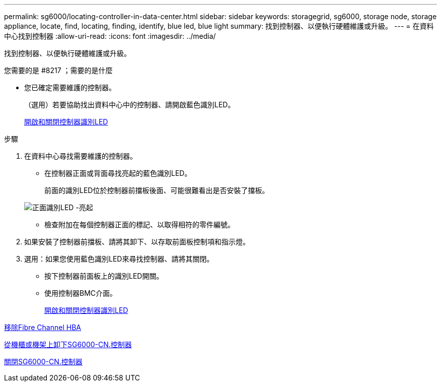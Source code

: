 ---
permalink: sg6000/locating-controller-in-data-center.html 
sidebar: sidebar 
keywords: storagegrid, sg6000, storage node, storage appliance, locate, find, locating, finding, identify, blue led, blue light 
summary: 找到控制器、以便執行硬體維護或升級。 
---
= 在資料中心找到控制器
:allow-uri-read: 
:icons: font
:imagesdir: ../media/


[role="lead"]
找到控制器、以便執行硬體維護或升級。

.您需要的是 #8217 ；需要的是什麼
* 您已確定需要維護的控制器。
+
（選用）若要協助找出資料中心中的控制器、請開啟藍色識別LED。

+
xref:turning-controller-identify-led-on-and-off.adoc[開啟和關閉控制器識別LED]



.步驟
. 在資料中心尋找需要維護的控制器。
+
** 在控制器正面或背面尋找亮起的藍色識別LED。
+
前面的識別LED位於控制器前擋板後面、可能很難看出是否安裝了擋板。

+
image::../media/sg6060_front_panel_service_led_on.jpg[正面識別LED -亮起]

** 檢查附加在每個控制器正面的標記、以取得相符的零件編號。


. 如果安裝了控制器前擋板、請將其卸下、以存取前面板控制項和指示燈。
. 選用：如果您使用藍色識別LED來尋找控制器、請將其關閉。
+
** 按下控制器前面板上的識別LED開關。
** 使用控制器BMC介面。
+
xref:turning-controller-identify-led-on-and-off.adoc[開啟和關閉控制器識別LED]





xref:removing-fibre-channel-hba.adoc[移除Fibre Channel HBA]

xref:removing-sg6000-cn-controller-from-cabinet-or-rack.adoc[從機櫃或機架上卸下SG6000-CN.控制器]

xref:shutting-down-sg6000-cn-controller.adoc[關閉SG6000-CN.控制器]
